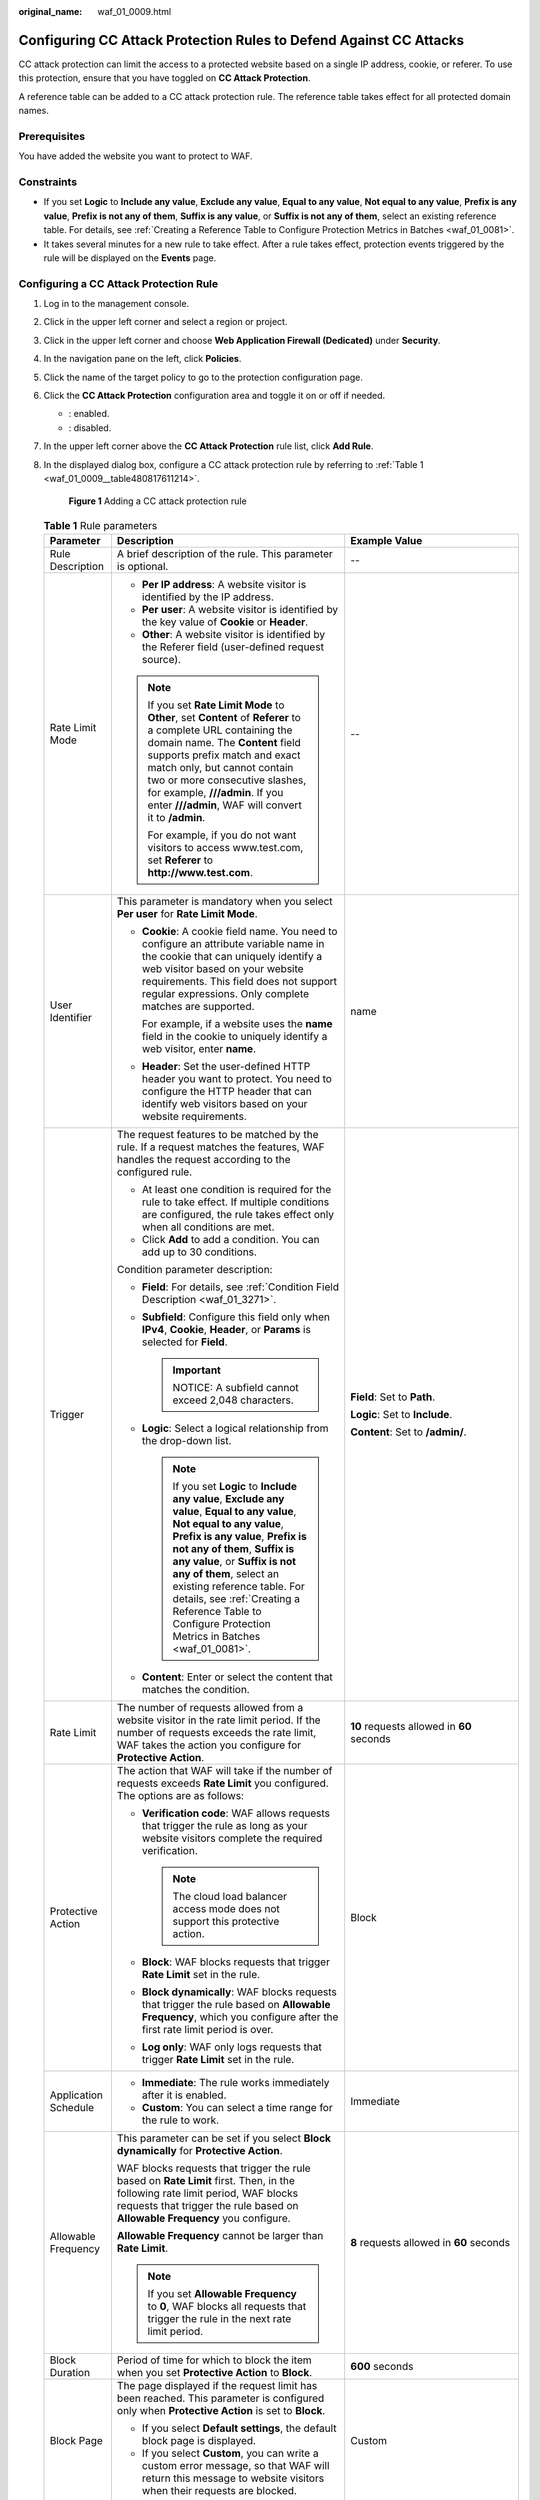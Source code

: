 :original_name: waf_01_0009.html

.. _waf_01_0009:

Configuring CC Attack Protection Rules to Defend Against CC Attacks
===================================================================

CC attack protection can limit the access to a protected website based on a single IP address, cookie, or referer. To use this protection, ensure that you have toggled on **CC Attack Protection**.

A reference table can be added to a CC attack protection rule. The reference table takes effect for all protected domain names.

Prerequisites
-------------

You have added the website you want to protect to WAF.

Constraints
-----------

-  If you set **Logic** to **Include any value**, **Exclude any value**, **Equal to any value**, **Not equal to any value**, **Prefix is any value**, **Prefix is not any of them**, **Suffix is any value**, or **Suffix is not any of them**, select an existing reference table. For details, see :ref:`Creating a Reference Table to Configure Protection Metrics in Batches <waf_01_0081>`.
-  It takes several minutes for a new rule to take effect. After a rule takes effect, protection events triggered by the rule will be displayed on the **Events** page.

Configuring a CC Attack Protection Rule
---------------------------------------

#. Log in to the management console.

#. Click |image1| in the upper left corner and select a region or project.

#. Click |image2| in the upper left corner and choose **Web Application Firewall (Dedicated)** under **Security**.

#. In the navigation pane on the left, click **Policies**.

#. Click the name of the target policy to go to the protection configuration page.

#. Click the **CC Attack Protection** configuration area and toggle it on or off if needed.

   -  |image3|: enabled.
   -  |image4|: disabled.

#. In the upper left corner above the **CC Attack Protection** rule list, click **Add Rule**.

#. In the displayed dialog box, configure a CC attack protection rule by referring to :ref:`Table 1 <waf_01_0009__table480817611214>`.

   .. _waf_01_0009__fig1083929152617:

   .. figure:: /_static/images/en-us_image_0000002361495640.png
      :alt: **Figure 1** Adding a CC attack protection rule

      **Figure 1** Adding a CC attack protection rule

   .. _waf_01_0009__table480817611214:

   .. table:: **Table 1** Rule parameters

      +-----------------------+-----------------------------------------------------------------------------------------------------------------------------------------------------------------------------------------------------------------------------------------------------------------------------------------------------------------------------------------------------------------------------------------------------+---------------------------------------------------------------------------------------------+
      | Parameter             | Description                                                                                                                                                                                                                                                                                                                                                                                         | Example Value                                                                               |
      +=======================+=====================================================================================================================================================================================================================================================================================================================================================================================================+=============================================================================================+
      | Rule Description      | A brief description of the rule. This parameter is optional.                                                                                                                                                                                                                                                                                                                                        | --                                                                                          |
      +-----------------------+-----------------------------------------------------------------------------------------------------------------------------------------------------------------------------------------------------------------------------------------------------------------------------------------------------------------------------------------------------------------------------------------------------+---------------------------------------------------------------------------------------------+
      | Rate Limit Mode       | -  **Per IP address**: A website visitor is identified by the IP address.                                                                                                                                                                                                                                                                                                                           | --                                                                                          |
      |                       | -  **Per user**: A website visitor is identified by the key value of **Cookie** or **Header**.                                                                                                                                                                                                                                                                                                      |                                                                                             |
      |                       | -  **Other**: A website visitor is identified by the Referer field (user-defined request source).                                                                                                                                                                                                                                                                                                   |                                                                                             |
      |                       |                                                                                                                                                                                                                                                                                                                                                                                                     |                                                                                             |
      |                       | .. note::                                                                                                                                                                                                                                                                                                                                                                                           |                                                                                             |
      |                       |                                                                                                                                                                                                                                                                                                                                                                                                     |                                                                                             |
      |                       |    If you set **Rate Limit Mode** to **Other**, set **Content** of **Referer** to a complete URL containing the domain name. The **Content** field supports prefix match and exact match only, but cannot contain two or more consecutive slashes, for example, **///admin**. If you enter **///admin**, WAF will convert it to **/admin**.                                                         |                                                                                             |
      |                       |                                                                                                                                                                                                                                                                                                                                                                                                     |                                                                                             |
      |                       |    For example, if you do not want visitors to access www.test.com, set **Referer** to **http://www.test.com**.                                                                                                                                                                                                                                                                                     |                                                                                             |
      +-----------------------+-----------------------------------------------------------------------------------------------------------------------------------------------------------------------------------------------------------------------------------------------------------------------------------------------------------------------------------------------------------------------------------------------------+---------------------------------------------------------------------------------------------+
      | User Identifier       | This parameter is mandatory when you select **Per user** for **Rate Limit Mode**.                                                                                                                                                                                                                                                                                                                   | name                                                                                        |
      |                       |                                                                                                                                                                                                                                                                                                                                                                                                     |                                                                                             |
      |                       | -  **Cookie**: A cookie field name. You need to configure an attribute variable name in the cookie that can uniquely identify a web visitor based on your website requirements. This field does not support regular expressions. Only complete matches are supported.                                                                                                                               |                                                                                             |
      |                       |                                                                                                                                                                                                                                                                                                                                                                                                     |                                                                                             |
      |                       |    For example, if a website uses the **name** field in the cookie to uniquely identify a web visitor, enter **name**.                                                                                                                                                                                                                                                                              |                                                                                             |
      |                       |                                                                                                                                                                                                                                                                                                                                                                                                     |                                                                                             |
      |                       | -  **Header**: Set the user-defined HTTP header you want to protect. You need to configure the HTTP header that can identify web visitors based on your website requirements.                                                                                                                                                                                                                       |                                                                                             |
      +-----------------------+-----------------------------------------------------------------------------------------------------------------------------------------------------------------------------------------------------------------------------------------------------------------------------------------------------------------------------------------------------------------------------------------------------+---------------------------------------------------------------------------------------------+
      | Trigger               | The request features to be matched by the rule. If a request matches the features, WAF handles the request according to the configured rule.                                                                                                                                                                                                                                                        | **Field**: Set to **Path**.                                                                 |
      |                       |                                                                                                                                                                                                                                                                                                                                                                                                     |                                                                                             |
      |                       | -  At least one condition is required for the rule to take effect. If multiple conditions are configured, the rule takes effect only when all conditions are met.                                                                                                                                                                                                                                   | **Logic**: Set to **Include**.                                                              |
      |                       | -  Click **Add** to add a condition. You can add up to 30 conditions.                                                                                                                                                                                                                                                                                                                               |                                                                                             |
      |                       |                                                                                                                                                                                                                                                                                                                                                                                                     | **Content**: Set to **/admin/**.                                                            |
      |                       | Condition parameter description:                                                                                                                                                                                                                                                                                                                                                                    |                                                                                             |
      |                       |                                                                                                                                                                                                                                                                                                                                                                                                     |                                                                                             |
      |                       | -  **Field**: For details, see :ref:`Condition Field Description <waf_01_3271>`.                                                                                                                                                                                                                                                                                                                    |                                                                                             |
      |                       | -  **Subfield**: Configure this field only when **IPv4**, **Cookie**, **Header**, or **Params** is selected for **Field**.                                                                                                                                                                                                                                                                          |                                                                                             |
      |                       |                                                                                                                                                                                                                                                                                                                                                                                                     |                                                                                             |
      |                       |    .. important::                                                                                                                                                                                                                                                                                                                                                                                   |                                                                                             |
      |                       |                                                                                                                                                                                                                                                                                                                                                                                                     |                                                                                             |
      |                       |       NOTICE:                                                                                                                                                                                                                                                                                                                                                                                       |                                                                                             |
      |                       |       A subfield cannot exceed 2,048 characters.                                                                                                                                                                                                                                                                                                                                                    |                                                                                             |
      |                       |                                                                                                                                                                                                                                                                                                                                                                                                     |                                                                                             |
      |                       | -  **Logic**: Select a logical relationship from the drop-down list.                                                                                                                                                                                                                                                                                                                                |                                                                                             |
      |                       |                                                                                                                                                                                                                                                                                                                                                                                                     |                                                                                             |
      |                       |    .. note::                                                                                                                                                                                                                                                                                                                                                                                        |                                                                                             |
      |                       |                                                                                                                                                                                                                                                                                                                                                                                                     |                                                                                             |
      |                       |       If you set **Logic** to **Include any value**, **Exclude any value**, **Equal to any value**, **Not equal to any value**, **Prefix is any value**, **Prefix is not any of them**, **Suffix is any value**, or **Suffix is not any of them**, select an existing reference table. For details, see :ref:`Creating a Reference Table to Configure Protection Metrics in Batches <waf_01_0081>`. |                                                                                             |
      |                       |                                                                                                                                                                                                                                                                                                                                                                                                     |                                                                                             |
      |                       | -  **Content**: Enter or select the content that matches the condition.                                                                                                                                                                                                                                                                                                                             |                                                                                             |
      +-----------------------+-----------------------------------------------------------------------------------------------------------------------------------------------------------------------------------------------------------------------------------------------------------------------------------------------------------------------------------------------------------------------------------------------------+---------------------------------------------------------------------------------------------+
      | Rate Limit            | The number of requests allowed from a website visitor in the rate limit period. If the number of requests exceeds the rate limit, WAF takes the action you configure for **Protective Action**.                                                                                                                                                                                                     | **10** requests allowed in **60** seconds                                                   |
      +-----------------------+-----------------------------------------------------------------------------------------------------------------------------------------------------------------------------------------------------------------------------------------------------------------------------------------------------------------------------------------------------------------------------------------------------+---------------------------------------------------------------------------------------------+
      | Protective Action     | The action that WAF will take if the number of requests exceeds **Rate Limit** you configured. The options are as follows:                                                                                                                                                                                                                                                                          | Block                                                                                       |
      |                       |                                                                                                                                                                                                                                                                                                                                                                                                     |                                                                                             |
      |                       | -  **Verification code**: WAF allows requests that trigger the rule as long as your website visitors complete the required verification.                                                                                                                                                                                                                                                            |                                                                                             |
      |                       |                                                                                                                                                                                                                                                                                                                                                                                                     |                                                                                             |
      |                       |    .. note::                                                                                                                                                                                                                                                                                                                                                                                        |                                                                                             |
      |                       |                                                                                                                                                                                                                                                                                                                                                                                                     |                                                                                             |
      |                       |       The cloud load balancer access mode does not support this protective action.                                                                                                                                                                                                                                                                                                                  |                                                                                             |
      |                       |                                                                                                                                                                                                                                                                                                                                                                                                     |                                                                                             |
      |                       | -  **Block**: WAF blocks requests that trigger **Rate Limit** set in the rule.                                                                                                                                                                                                                                                                                                                      |                                                                                             |
      |                       | -  **Block dynamically**: WAF blocks requests that trigger the rule based on **Allowable Frequency**, which you configure after the first rate limit period is over.                                                                                                                                                                                                                                |                                                                                             |
      |                       | -  **Log only**: WAF only logs requests that trigger **Rate Limit** set in the rule.                                                                                                                                                                                                                                                                                                                |                                                                                             |
      +-----------------------+-----------------------------------------------------------------------------------------------------------------------------------------------------------------------------------------------------------------------------------------------------------------------------------------------------------------------------------------------------------------------------------------------------+---------------------------------------------------------------------------------------------+
      | Application Schedule  | -  **Immediate**: The rule works immediately after it is enabled.                                                                                                                                                                                                                                                                                                                                   | Immediate                                                                                   |
      |                       | -  **Custom**: You can select a time range for the rule to work.                                                                                                                                                                                                                                                                                                                                    |                                                                                             |
      +-----------------------+-----------------------------------------------------------------------------------------------------------------------------------------------------------------------------------------------------------------------------------------------------------------------------------------------------------------------------------------------------------------------------------------------------+---------------------------------------------------------------------------------------------+
      | Allowable Frequency   | This parameter can be set if you select **Block dynamically** for **Protective Action**.                                                                                                                                                                                                                                                                                                            | **8** requests allowed in **60** seconds                                                    |
      |                       |                                                                                                                                                                                                                                                                                                                                                                                                     |                                                                                             |
      |                       | WAF blocks requests that trigger the rule based on **Rate Limit** first. Then, in the following rate limit period, WAF blocks requests that trigger the rule based on **Allowable Frequency** you configure.                                                                                                                                                                                        |                                                                                             |
      |                       |                                                                                                                                                                                                                                                                                                                                                                                                     |                                                                                             |
      |                       | **Allowable Frequency** cannot be larger than **Rate Limit**.                                                                                                                                                                                                                                                                                                                                       |                                                                                             |
      |                       |                                                                                                                                                                                                                                                                                                                                                                                                     |                                                                                             |
      |                       | .. note::                                                                                                                                                                                                                                                                                                                                                                                           |                                                                                             |
      |                       |                                                                                                                                                                                                                                                                                                                                                                                                     |                                                                                             |
      |                       |    If you set **Allowable Frequency** to **0**, WAF blocks all requests that trigger the rule in the next rate limit period.                                                                                                                                                                                                                                                                        |                                                                                             |
      +-----------------------+-----------------------------------------------------------------------------------------------------------------------------------------------------------------------------------------------------------------------------------------------------------------------------------------------------------------------------------------------------------------------------------------------------+---------------------------------------------------------------------------------------------+
      | Block Duration        | Period of time for which to block the item when you set **Protective Action** to **Block**.                                                                                                                                                                                                                                                                                                         | **600** seconds                                                                             |
      +-----------------------+-----------------------------------------------------------------------------------------------------------------------------------------------------------------------------------------------------------------------------------------------------------------------------------------------------------------------------------------------------------------------------------------------------+---------------------------------------------------------------------------------------------+
      | Block Page            | The page displayed if the request limit has been reached. This parameter is configured only when **Protective Action** is set to **Block**.                                                                                                                                                                                                                                                         | Custom                                                                                      |
      |                       |                                                                                                                                                                                                                                                                                                                                                                                                     |                                                                                             |
      |                       | -  If you select **Default settings**, the default block page is displayed.                                                                                                                                                                                                                                                                                                                         |                                                                                             |
      |                       | -  If you select **Custom**, you can write a custom error message, so that WAF will return this message to website visitors when their requests are blocked.                                                                                                                                                                                                                                        |                                                                                             |
      +-----------------------+-----------------------------------------------------------------------------------------------------------------------------------------------------------------------------------------------------------------------------------------------------------------------------------------------------------------------------------------------------------------------------------------------------+---------------------------------------------------------------------------------------------+
      | Block Page Type       | If you select **Custom** for **Block Page**, select a type of the block page among options **application/json**, **text/html**, and **text/xml**.                                                                                                                                                                                                                                                   | text/html                                                                                   |
      +-----------------------+-----------------------------------------------------------------------------------------------------------------------------------------------------------------------------------------------------------------------------------------------------------------------------------------------------------------------------------------------------------------------------------------------------+---------------------------------------------------------------------------------------------+
      | Page Content          | If you select **Custom** for **Block Page**, configure the content to be returned.                                                                                                                                                                                                                                                                                                                  | Page content styles corresponding to different page types are as follows:                   |
      |                       |                                                                                                                                                                                                                                                                                                                                                                                                     |                                                                                             |
      |                       |                                                                                                                                                                                                                                                                                                                                                                                                     | -  **text/html**: <html><body>Forbidden</body></html>                                       |
      |                       |                                                                                                                                                                                                                                                                                                                                                                                                     | -  **application/json**: {"msg": "Forbidden"}                                               |
      |                       |                                                                                                                                                                                                                                                                                                                                                                                                     | -  **text/xml**: <?xml version="1.0" encoding="utf-8"?><error> <msg>Forbidden</msg></error> |
      +-----------------------+-----------------------------------------------------------------------------------------------------------------------------------------------------------------------------------------------------------------------------------------------------------------------------------------------------------------------------------------------------------------------------------------------------+---------------------------------------------------------------------------------------------+

#. Click **Confirm**. You can then view the added CC attack protection rule in the CC rule list.

   -  After the configuration is complete, you can view the added rule in the protection rule list. **Rule Status** is **Enabled** by default.
   -  If you do not want the rule to take effect, click **Disable** in the **Operation** column of the rule.
   -  To delete a rule you no longer need, click **Delete** in the **Operation** column of the rule.
   -  To modify or copy a rule, click **More** > **Modify** or **More** > **Copy** in the **Operation** column of the target rule, respectively.

Protection Verification
-----------------------

If you have configured a CC attack protection rule as required in :ref:`Figure 1 <waf_01_0009__fig1083929152617>` (with **Protective Action** set to **Block**) by referring to :ref:`Table 1 <waf_01_0009__table480817611214>` for your domain name **www.example.com**, take the following steps to verify the protection effect:

#. Clear the browser cache and enter the domain name in the address bar to check whether the website is accessible.

   -  If the website is inaccessible, connect the website domain name to WAF by following the instructions in :ref:`Step 1: Add Your Website to WAF <waf_01_0326>`.
   -  If the website is accessible, go to :ref:`Step 2 <waf_01_0009__li88102353919>`.

#. .. _waf_01_0009__li88102353919:

   Clear the browser cache, enter **http://www.example.com/admin** in the address bar, and refresh the page 10 times within 60 seconds. In normal cases, the custom block page will be displayed the eleventh time you refresh the page, and the requested page will be accessible when you refresh the page 60 seconds later.

   If you select **Verification code** for protective action, a verification code is required for visitors to continue the access if they exceed the configured rate limit.


   .. figure:: /_static/images/en-us_image_0000002361495644.png
      :alt: **Figure 2** Verification code

      **Figure 2** Verification code

#. Return to the WAF console. In the navigation pane on the left, click **Events**. On the displayed page, check event logs.

Configuration Example - Verification Code
-----------------------------------------

You can take the following steps to verify that CAPTCHA verification is enabled for your website (**www.example.com**) protected by WAF.

#. Add a CC attack protection rule with **Protection Action** set to **Verification code**.


   .. figure:: /_static/images/en-us_image_0000002361495632.png
      :alt: **Figure 3** Verification code

      **Figure 3** Verification code

#. Enable CC attack protection.


   .. figure:: /_static/images/en-us_image_0000002361495652.png
      :alt: **Figure 4** Enabling CC Attack Protection

      **Figure 4** Enabling CC Attack Protection

#. Clear the browser cache and access http://www.example.com/admin/.

   If you access the page 10 times within 60 seconds, a verification code is required when you attempt to access the page for the eleventh time. You need to enter the verification code to continue the access.


   .. figure:: /_static/images/en-us_image_0000002361495644.png
      :alt: **Figure 5** Verification code

      **Figure 5** Verification code

#. Go to the WAF console. In the navigation pane on the left, choose **Events**. View the event on the **Events** page.

.. |image1| image:: /_static/images/en-us_image_0000002395174933.png
.. |image2| image:: /_static/images/en-us_image_0000002395334641.png
.. |image3| image:: /_static/images/en-us_image_0000002395174901.png
.. |image4| image:: /_static/images/en-us_image_0000002361494960.png
